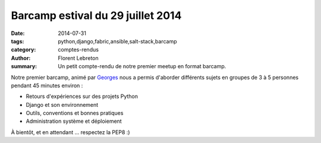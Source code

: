 Barcamp estival du 29 juillet 2014
###################################

:date: 2014-07-31
:tags: python,django,fabric,ansible,salt-stack,barcamp
:category: comptes-rendus
:author: Florent Lebreton
:summary: Un petit compte-rendu de notre premier meetup en format barcamp.

Notre premier barcamp, animé par `Georges <https://twitter.com/netiru>`_ nous a permis d'aborder différents sujets en groupes de 3 à 5 personnes pendant 45 minutes environ :

* Retours d'expériences sur des projets Python
* Django et son environnement
* Outils, conventions et bonnes pratiques
* Administration système et déploiement

.. image:: /images/002-1.jpg
    :alt: barcamp estival du 29 juillet 2014

À bientôt, et en attendant ... respectez la PEP8 :)